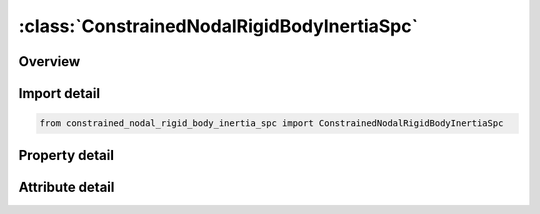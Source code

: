 





:class:`ConstrainedNodalRigidBodyInertiaSpc`
============================================


.. py:class:: constrained_nodal_rigid_body_inertia_spc.ConstrainedNodalRigidBodyInertiaSpc(**kwargs)

   Bases: :py:obj:`ansys.dyna.core.lib.keyword_base.KeywordBase`


   
   DYNA CONSTRAINED_NODAL_RIGID_BODY_INERTIA_SPC keyword
















   ..
       !! processed by numpydoc !!


.. py:currentmodule:: ConstrainedNodalRigidBodyInertiaSpc

Overview
--------

.. tab-set::




   .. tab-item:: Properties

      .. list-table::
          :header-rows: 0
          :widths: auto

          * - :py:attr:`~pid`
            - Get or set the Part ID of the nodal rigid body.
          * - :py:attr:`~cid`
            - Get or set the Coordinate system ID for output of data in local system, see *DEFINE_COORDINATE_OPTION. Only necessary if no local system is defined below.
          * - :py:attr:`~nsid`
            - Get or set the Node set ID, see *SET_NODE. This nodal set defines the rigid body.If NSID=0, then NSID=PID, i.e., the node set ID and the part ID are assumed to be identical.
          * - :py:attr:`~pnode`
            - Get or set the An optional, possibly massless, nodal point located at the mass center of the nodal rigid body. The initial nodal coordinates will be reset if necessary to ensure that they lie at the mass center. In the output files, the coordinates, accelerations, velocites, and displacements of this node will coorespond to the mass center of the nodal rigid body. If CID is defined, the velocities and accelerations of PNODE will be output in the local system in the D3PLOT and D3THDT files unless PNODE is specified as a negative number in which case the global system is used.
          * - :py:attr:`~iprt`
            - Get or set the Print flag.  For nodal rigid bodies the following values apply:
          * - :py:attr:`~drflag`
            - Get or set the Displacement release flag for all nodes except the first node in the definition.
          * - :py:attr:`~rrflag`
            - Get or set the Rotation release flag for all nodes except the first node in the definition.
          * - :py:attr:`~cmo`
            - Get or set the Center of mass constraint option, CMO:
          * - :py:attr:`~con1`
            - Get or set the First constraint parameter:
          * - :py:attr:`~con2`
            - Get or set the If CMO=+1.0, then specify global rotational constraint:
          * - :py:attr:`~xc`
            - Get or set the x-coordinate of center of mass. If nodal point, NODEID, is defined XC, YC, and ZC are ignored and the coordinates of the nodal point, NODEID, are taken as the center of mass.
          * - :py:attr:`~yc`
            - Get or set the y-coordinate of center of mass.
          * - :py:attr:`~zc`
            - Get or set the z-coordinate of center of mass.
          * - :py:attr:`~tm`
            - Get or set the Translational mass.
          * - :py:attr:`~ircs`
            - Get or set the Flag for inertia tensor reference coordinate system:
          * - :py:attr:`~nodeid`
            - Get or set the Optional nodal point defining the CG of the rigid body. If this node is not a member of the set NSID above, its motion will not be updated to correspond with the nodal rigid body after the calculation begins. PNODE and NODEID can be identical if and only if PNODE physically lies at the mass center at time zero.
          * - :py:attr:`~ixx`
            - Get or set the XX component of inertia tensor.
          * - :py:attr:`~ixy`
            - Get or set the XY component of inertia tesor (set to zero if IRCS=1).
          * - :py:attr:`~ixz`
            - Get or set the XZ component of inertia tesor (set to zero if IRCS=1).
          * - :py:attr:`~iyy`
            - Get or set the YY component of inertia tensor.
          * - :py:attr:`~iyz`
            - Get or set the YZ component of inertia tesor (set to zero if IRCS=1).
          * - :py:attr:`~izz`
            - Get or set the ZZ component of inertia tensor.
          * - :py:attr:`~vtx`
            - Get or set the x-rigid body initial translational velocity in global coordinate system.
          * - :py:attr:`~vty`
            - Get or set the y-rigid body initial translational velocity in global coordinate system.
          * - :py:attr:`~vtz`
            - Get or set the z-rigid body initial translational velocity in global coordinate system.
          * - :py:attr:`~vrx`
            - Get or set the x-rigid body initial rotational velocity in global coordinate system.
          * - :py:attr:`~vry`
            - Get or set the y-rigid body initial rotational velocity in global coordinate system.
          * - :py:attr:`~vrz`
            - Get or set the z-rigid body initial rotational velocity in global coordinate system.
          * - :py:attr:`~xl`
            - Get or set the x-coordinate of local x-axis. Origin lies at (0,0,0)
          * - :py:attr:`~yl`
            - Get or set the y-coordinate of local x-axis.
          * - :py:attr:`~zl`
            - Get or set the z-coordinate of local x-axis.
          * - :py:attr:`~xlip`
            - Get or set the x-coordinate of local in-plane vector
          * - :py:attr:`~ylip`
            - Get or set the y-coordinate of local in-plane vector
          * - :py:attr:`~zlip`
            - Get or set the z-coordinate of local in-plane vector
          * - :py:attr:`~cid2`
            - Get or set the Local coordinate system ID, see *DEFINE_COORDINATE, with this option leave fields 1-6 blank.
          * - :py:attr:`~title`
            - Get or set the Additional title line


   .. tab-item:: Attributes

      .. list-table::
          :header-rows: 0
          :widths: auto

          * - :py:attr:`~keyword`
            - 
          * - :py:attr:`~subkeyword`
            - 
          * - :py:attr:`~option_specs`
            - Get the card format type.






Import detail
-------------

.. code-block:: python

    from constrained_nodal_rigid_body_inertia_spc import ConstrainedNodalRigidBodyInertiaSpc

Property detail
---------------

.. py:property:: pid
   :type: Optional[int]


   
   Get or set the Part ID of the nodal rigid body.
















   ..
       !! processed by numpydoc !!

.. py:property:: cid
   :type: Optional[int]


   
   Get or set the Coordinate system ID for output of data in local system, see *DEFINE_COORDINATE_OPTION. Only necessary if no local system is defined below.
















   ..
       !! processed by numpydoc !!

.. py:property:: nsid
   :type: Optional[int]


   
   Get or set the Node set ID, see *SET_NODE. This nodal set defines the rigid body.If NSID=0, then NSID=PID, i.e., the node set ID and the part ID are assumed to be identical.
















   ..
       !! processed by numpydoc !!

.. py:property:: pnode
   :type: int


   
   Get or set the An optional, possibly massless, nodal point located at the mass center of the nodal rigid body. The initial nodal coordinates will be reset if necessary to ensure that they lie at the mass center. In the output files, the coordinates, accelerations, velocites, and displacements of this node will coorespond to the mass center of the nodal rigid body. If CID is defined, the velocities and accelerations of PNODE will be output in the local system in the D3PLOT and D3THDT files unless PNODE is specified as a negative number in which case the global system is used.
















   ..
       !! processed by numpydoc !!

.. py:property:: iprt
   :type: int


   
   Get or set the Print flag.  For nodal rigid bodies the following values apply:
   EQ.1:   Write data into rbdout.
   EQ.2 : Do not write data into rbdout.
   Except for in the case of two - noded rigid bodies, IPRT(if 0 or unset) defaults to the value of IPRTF in* CONTROL_OUTPUT.For two - noded rigid bodies, printing is suppressed(IPRT = 2) unless IPRT is set to 1.  This is to avoid excessively large rbdout files when the model contains many two - noded welds.
















   ..
       !! processed by numpydoc !!

.. py:property:: drflag
   :type: int


   
   Get or set the Displacement release flag for all nodes except the first node in the definition.
   EQ.-7: release x, y, and z displacement in global system,
   EQ.-6: release z and x displacement in global system,
   EQ.-5: release y and z displacement in global system,
   EQ.-4: release x and y displacement in global system,
   EQ.-3: release z displacement in global system,
   EQ.-2: release y displacement in global system,
   EQ.-1: release x displacement in global system,
   EQ. 0: off for rigid body behavior,
   EQ. 1: release x displacement in rigid body local system,
   EQ. 2: release y displacement in rigid body local system,
   EQ. 3: release z displacement in rigid body local system,
   EQ. 4: release x and y displacement in rigid body local system,
   EQ. 5: release y and z displacement in rigid body local system,
   EQ. 6: release z and x displacement in rigid body local system,
   EQ. 7: release x, y, and z displacement in rigid body local system
















   ..
       !! processed by numpydoc !!

.. py:property:: rrflag
   :type: int


   
   Get or set the Rotation release flag for all nodes except the first node in the definition.
   EQ.-7: release x, y, and z rotations in global system,
   EQ.-6: release z and x rotations in global system,
   EQ.-5: release y and z rotations in global system,
   EQ.-4: release x and y rotations in global system,
   EQ.-3: release z rotation in global system,
   EQ.-2: release y rotation in global system,
   EQ.-1: release x rotation in global system,
   EQ. 0: off for rigid body behavior,
   EQ. 1: release x rotation in rigid body local system,
   EQ. 2: release y rotation in rigid body local system,
   EQ. 3: release z rotation in rigid body local system,
   EQ. 4: release x and y rotations in rigid body local system,
   EQ. 5: release y and z rotations in rigid body local system,
   EQ. 6: release z and x rotations in rigid body local system,
   EQ. 7: release x, y, and z rotations in rigid body local system,
















   ..
       !! processed by numpydoc !!

.. py:property:: cmo
   :type: float


   
   Get or set the Center of mass constraint option, CMO:
   EQ.+1.0: constraints applied in global directions,
   EQ. 0.0: no constraints,
   EQ. -1.0: constraints applied in local directions (SPC constraint).
















   ..
       !! processed by numpydoc !!

.. py:property:: con1
   :type: float


   
   Get or set the First constraint parameter:
   If CMO=+1.0, then specify global translational constraint:
   EQ.0: no constraints,
   EQ.1: constrained x displacement,
   EQ.2: constrained y displacement,
   EQ.3: constrained z displacement,
   EQ.4: constrained x and y displacements,
   EQ.5: constrained y and z displacements,
   EQ.6: constrained z and x displacements,
   EQ.7: constrained x, y, and z displacements.
   If CM0=-1.0, then specify local coordinate system ID. See *DEFINE_ COORDINATE_OPTION: This coordinate system is fixed in time.
















   ..
       !! processed by numpydoc !!

.. py:property:: con2
   :type: float


   
   Get or set the If CMO=+1.0, then specify global rotational constraint:
   EQ.0: no constraints,
   EQ.1: constrained x rotation,
   EQ.2: constrained y rotation,
   EQ.3: constrained z rotation,
   EQ.4: constrained x and y rotations,
   EQ.5: constrained y and z rotations,
   EQ.6: constrained z and x rotations,
   EQ.7: constrained x, y, and z rotations.
   If CM0=-1.0, then specify local (SPC) constraint:
   EQ.000000 no constraint,
   EQ.100000 constrained x translation,
   EQ.010000 constrained y translation,
   EQ.001000 constrained z translation,
   EQ.000100 constrained x rotation,
   EQ.000010 constrained y rotation,
   EQ.000001 constrained z rotation.
   Any combination of local constraints can be achieved by adding the number 1 into the corresponding column.
















   ..
       !! processed by numpydoc !!

.. py:property:: xc
   :type: float


   
   Get or set the x-coordinate of center of mass. If nodal point, NODEID, is defined XC, YC, and ZC are ignored and the coordinates of the nodal point, NODEID, are taken as the center of mass.
















   ..
       !! processed by numpydoc !!

.. py:property:: yc
   :type: float


   
   Get or set the y-coordinate of center of mass.
















   ..
       !! processed by numpydoc !!

.. py:property:: zc
   :type: float


   
   Get or set the z-coordinate of center of mass.
















   ..
       !! processed by numpydoc !!

.. py:property:: tm
   :type: float


   
   Get or set the Translational mass.
















   ..
       !! processed by numpydoc !!

.. py:property:: ircs
   :type: int


   
   Get or set the Flag for inertia tensor reference coordinate system:
   EQ.0: global inertia tensor,
   EQ.1: principal moments of inertias with orientation vectors as given below.
















   ..
       !! processed by numpydoc !!

.. py:property:: nodeid
   :type: int


   
   Get or set the Optional nodal point defining the CG of the rigid body. If this node is not a member of the set NSID above, its motion will not be updated to correspond with the nodal rigid body after the calculation begins. PNODE and NODEID can be identical if and only if PNODE physically lies at the mass center at time zero.
















   ..
       !! processed by numpydoc !!

.. py:property:: ixx
   :type: Optional[float]


   
   Get or set the XX component of inertia tensor.
















   ..
       !! processed by numpydoc !!

.. py:property:: ixy
   :type: float


   
   Get or set the XY component of inertia tesor (set to zero if IRCS=1).
















   ..
       !! processed by numpydoc !!

.. py:property:: ixz
   :type: float


   
   Get or set the XZ component of inertia tesor (set to zero if IRCS=1).
















   ..
       !! processed by numpydoc !!

.. py:property:: iyy
   :type: Optional[float]


   
   Get or set the YY component of inertia tensor.
















   ..
       !! processed by numpydoc !!

.. py:property:: iyz
   :type: float


   
   Get or set the YZ component of inertia tesor (set to zero if IRCS=1).
















   ..
       !! processed by numpydoc !!

.. py:property:: izz
   :type: float


   
   Get or set the ZZ component of inertia tensor.
















   ..
       !! processed by numpydoc !!

.. py:property:: vtx
   :type: float


   
   Get or set the x-rigid body initial translational velocity in global coordinate system.
















   ..
       !! processed by numpydoc !!

.. py:property:: vty
   :type: float


   
   Get or set the y-rigid body initial translational velocity in global coordinate system.
















   ..
       !! processed by numpydoc !!

.. py:property:: vtz
   :type: float


   
   Get or set the z-rigid body initial translational velocity in global coordinate system.
















   ..
       !! processed by numpydoc !!

.. py:property:: vrx
   :type: float


   
   Get or set the x-rigid body initial rotational velocity in global coordinate system.
















   ..
       !! processed by numpydoc !!

.. py:property:: vry
   :type: float


   
   Get or set the y-rigid body initial rotational velocity in global coordinate system.
















   ..
       !! processed by numpydoc !!

.. py:property:: vrz
   :type: float


   
   Get or set the z-rigid body initial rotational velocity in global coordinate system.
















   ..
       !! processed by numpydoc !!

.. py:property:: xl
   :type: Optional[float]


   
   Get or set the x-coordinate of local x-axis. Origin lies at (0,0,0)
















   ..
       !! processed by numpydoc !!

.. py:property:: yl
   :type: Optional[float]


   
   Get or set the y-coordinate of local x-axis.
















   ..
       !! processed by numpydoc !!

.. py:property:: zl
   :type: Optional[float]


   
   Get or set the z-coordinate of local x-axis.
















   ..
       !! processed by numpydoc !!

.. py:property:: xlip
   :type: Optional[float]


   
   Get or set the x-coordinate of local in-plane vector
















   ..
       !! processed by numpydoc !!

.. py:property:: ylip
   :type: Optional[float]


   
   Get or set the y-coordinate of local in-plane vector
















   ..
       !! processed by numpydoc !!

.. py:property:: zlip
   :type: Optional[float]


   
   Get or set the z-coordinate of local in-plane vector
















   ..
       !! processed by numpydoc !!

.. py:property:: cid2
   :type: Optional[int]


   
   Get or set the Local coordinate system ID, see *DEFINE_COORDINATE, with this option leave fields 1-6 blank.
















   ..
       !! processed by numpydoc !!

.. py:property:: title
   :type: Optional[str]


   
   Get or set the Additional title line
















   ..
       !! processed by numpydoc !!



Attribute detail
----------------

.. py:attribute:: keyword
   :value: 'CONSTRAINED'


.. py:attribute:: subkeyword
   :value: 'NODAL_RIGID_BODY_INERTIA_SPC'


.. py:attribute:: option_specs

   
   Get the card format type.
















   ..
       !! processed by numpydoc !!






